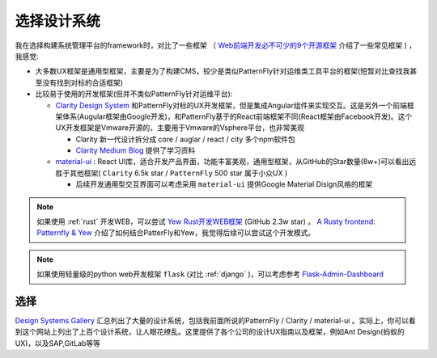 .. _choice_design_system:

=================
选择设计系统
=================


我在选择构建系统管理平台的framework时，对比了一些框架 （ `Web前端开发必不可少的9个开源框架 <https://www.51cto.com/article/616812.html>`_ 介绍了一些常见框架 ) ，我感觉:

- 大多数UX框架是通用型框架，主要是为了构建CMS，较少是类似PatternFly针对运维类工具平台的框架(短暂对比查找我甚至没有找到对标的合适框架)
- 比较易于使用的开发框架(但并不类似PatternFly针对运维平台):

  - `Clarity Design System <https://clarity.design>`_ 和PatternFly对标的UX开发框架，但是集成Angular组件来实现交互。这是另外一个前端框架体系(Augular框架由Google开发)，和PatternFly基于的React前端框架不同(React框架由Facebook开发)。这个UX开发框架是Vmware开源的，主要用于Vmware的Vsphere平台，也非常美观

    - Clarity 新一代设计拆分成 core / auglar / react / city 多个npm软件包
    - `Clarity Medium Blog <https://medium.com/claritydesignsystem>`_ 提供了学习资料

  - `material-ui <https://github.com/mui/material-ui>`_ : React UI库，适合开发产品界面，功能丰富美观，通用型框架，从GitHub的Star数量(8w+)可以看出远胜于其他框架( ``Clarity`` 6.5k star / ``PatternFly`` 500 star 属于小众UX )

    - 后续开发通用型交互界面可以考虑采用 ``material-ui`` 提供Google Material Disign风格的框架

.. note::

   如果使用 :ref:`rust` 开发WEB，可以尝试 `Yew Rust开发WEB框架 <https://yew.rs>`_ (GitHub 2.3w star) 。 `A Rusty frontend: Patternfly & Yew <https://dentrassi.de/2021/01/08/rusty-frontend-patternfly-yew/>`_ 介绍了如何结合PatterFly和Yew，我觉得后续可以尝试这个开发模式。

.. note::

   如果使用轻量级的python web开发框架 ``flask`` (对比 :ref:`django` )，可以考虑参考 `Flask-Admin-Dashboard <https://github.com/jonalxh/Flask-Admin-Dashboard>`_

选择
=========

`Design Systems Gallery <https://designsystemsrepo.com/design-systems-recent/>`_ 汇总列出了大量的设计系统，包括我前面所说的PatternFly / Clarity / material-ui 。实际上，你可以看到这个网站上列出了上百个设计系统，让人眼花缭乱。这里提供了各个公司的设计UX指南以及框架，例如Ant Design(蚂蚁的UX)，以及SAP,GitLab等等

